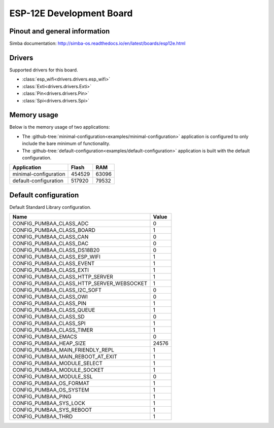 ESP-12E Development Board
=========================

Pinout and general information
------------------------------

Simba documentation: http://simba-os.readthedocs.io/en/latest/boards/esp12e.html

Drivers
-------

Supported drivers for this board.

- :class:`esp_wifi<drivers.drivers.esp_wifi>`
- :class:`Exti<drivers.drivers.Exti>`
- :class:`Pin<drivers.drivers.Pin>`
- :class:`Spi<drivers.drivers.Spi>`

Memory usage
------------

Below is the memory usage of two applications:

- The
  :github-tree:`minimal-configuration<examples/minimal-configuration>`
  application is configured to only include the bare minimum of
  functionality.

- The
  :github-tree:`default-configuration<examples/default-configuration>`
  application is built with the default configuration.

+--------------------------+-----------+-----------+
| Application              | Flash     | RAM       |
+==========================+===========+===========+
| minimal-configuration    |    454529 |     63096 |
+--------------------------+-----------+-----------+
| default-configuration    |    517920 |     79532 |
+--------------------------+-----------+-----------+

Default configuration
---------------------

Default Standard Library configuration.

+--------------------------------------------------------+-----------------------------------------------------+
|  Name                                                  |  Value                                              |
+========================================================+=====================================================+
|  CONFIG_PUMBAA_CLASS_ADC                               |  0                                                  |
+--------------------------------------------------------+-----------------------------------------------------+
|  CONFIG_PUMBAA_CLASS_BOARD                             |  1                                                  |
+--------------------------------------------------------+-----------------------------------------------------+
|  CONFIG_PUMBAA_CLASS_CAN                               |  0                                                  |
+--------------------------------------------------------+-----------------------------------------------------+
|  CONFIG_PUMBAA_CLASS_DAC                               |  0                                                  |
+--------------------------------------------------------+-----------------------------------------------------+
|  CONFIG_PUMBAA_CLASS_DS18B20                           |  0                                                  |
+--------------------------------------------------------+-----------------------------------------------------+
|  CONFIG_PUMBAA_CLASS_ESP_WIFI                          |  1                                                  |
+--------------------------------------------------------+-----------------------------------------------------+
|  CONFIG_PUMBAA_CLASS_EVENT                             |  1                                                  |
+--------------------------------------------------------+-----------------------------------------------------+
|  CONFIG_PUMBAA_CLASS_EXTI                              |  1                                                  |
+--------------------------------------------------------+-----------------------------------------------------+
|  CONFIG_PUMBAA_CLASS_HTTP_SERVER                       |  1                                                  |
+--------------------------------------------------------+-----------------------------------------------------+
|  CONFIG_PUMBAA_CLASS_HTTP_SERVER_WEBSOCKET             |  1                                                  |
+--------------------------------------------------------+-----------------------------------------------------+
|  CONFIG_PUMBAA_CLASS_I2C_SOFT                          |  0                                                  |
+--------------------------------------------------------+-----------------------------------------------------+
|  CONFIG_PUMBAA_CLASS_OWI                               |  0                                                  |
+--------------------------------------------------------+-----------------------------------------------------+
|  CONFIG_PUMBAA_CLASS_PIN                               |  1                                                  |
+--------------------------------------------------------+-----------------------------------------------------+
|  CONFIG_PUMBAA_CLASS_QUEUE                             |  1                                                  |
+--------------------------------------------------------+-----------------------------------------------------+
|  CONFIG_PUMBAA_CLASS_SD                                |  0                                                  |
+--------------------------------------------------------+-----------------------------------------------------+
|  CONFIG_PUMBAA_CLASS_SPI                               |  1                                                  |
+--------------------------------------------------------+-----------------------------------------------------+
|  CONFIG_PUMBAA_CLASS_TIMER                             |  1                                                  |
+--------------------------------------------------------+-----------------------------------------------------+
|  CONFIG_PUMBAA_EMACS                                   |  0                                                  |
+--------------------------------------------------------+-----------------------------------------------------+
|  CONFIG_PUMBAA_HEAP_SIZE                               |  24576                                              |
+--------------------------------------------------------+-----------------------------------------------------+
|  CONFIG_PUMBAA_MAIN_FRIENDLY_REPL                      |  1                                                  |
+--------------------------------------------------------+-----------------------------------------------------+
|  CONFIG_PUMBAA_MAIN_REBOOT_AT_EXIT                     |  1                                                  |
+--------------------------------------------------------+-----------------------------------------------------+
|  CONFIG_PUMBAA_MODULE_SELECT                           |  1                                                  |
+--------------------------------------------------------+-----------------------------------------------------+
|  CONFIG_PUMBAA_MODULE_SOCKET                           |  1                                                  |
+--------------------------------------------------------+-----------------------------------------------------+
|  CONFIG_PUMBAA_MODULE_SSL                              |  0                                                  |
+--------------------------------------------------------+-----------------------------------------------------+
|  CONFIG_PUMBAA_OS_FORMAT                               |  1                                                  |
+--------------------------------------------------------+-----------------------------------------------------+
|  CONFIG_PUMBAA_OS_SYSTEM                               |  1                                                  |
+--------------------------------------------------------+-----------------------------------------------------+
|  CONFIG_PUMBAA_PING                                    |  1                                                  |
+--------------------------------------------------------+-----------------------------------------------------+
|  CONFIG_PUMBAA_SYS_LOCK                                |  1                                                  |
+--------------------------------------------------------+-----------------------------------------------------+
|  CONFIG_PUMBAA_SYS_REBOOT                              |  1                                                  |
+--------------------------------------------------------+-----------------------------------------------------+
|  CONFIG_PUMBAA_THRD                                    |  1                                                  |
+--------------------------------------------------------+-----------------------------------------------------+

